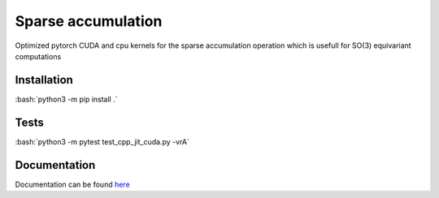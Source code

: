 .. role:: bash(code)
   :language: bash

Sparse accumulation
===================

Optimized pytorch CUDA and cpu kernels for the sparse accumulation operation which is usefull for SO(3) equivariant computations

++++++++++++
Installation
++++++++++++

:bash:`python3 -m pip install .`

++++++++++++
Tests
++++++++++++

:bash:`python3 -m pytest test_cpp_jit_cuda.py -vrA`
    
+++++++++++++
Documentation
+++++++++++++

Documentation can be found `here <https://lab-cosmo.github.io/sparse_accumulation/index.html#>`_
